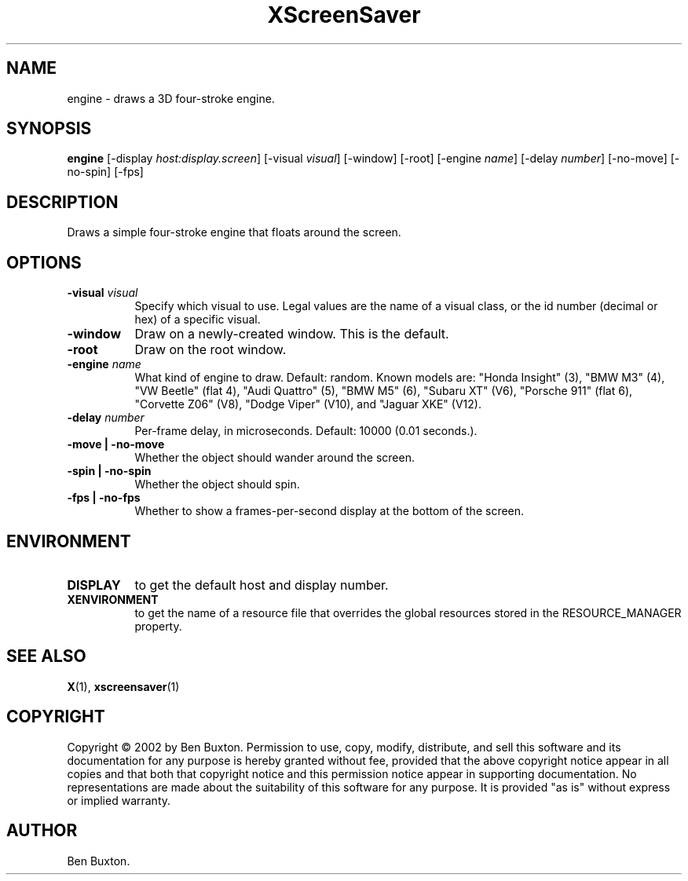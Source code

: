 .TH XScreenSaver 1 "" "X Version 11"
.SH NAME
engine - draws a 3D four-stroke engine.
.SH SYNOPSIS
.B engine
[\-display \fIhost:display.screen\fP]
[\-visual \fIvisual\fP]
[\-window]
[\-root]
[\-engine \fIname\fP]
[\-delay \fInumber\fP]
[\-no-move]
[\-no-spin]
[\-fps]
.SH DESCRIPTION
Draws a simple four-stroke engine that floats around the screen.
.SH OPTIONS
.TP 8
.B \-visual \fIvisual\fP
Specify which visual to use.  Legal values are the name of a visual class,
or the id number (decimal or hex) of a specific visual.
.TP 8
.B \-window
Draw on a newly-created window.  This is the default.
.TP 8
.B \-root
Draw on the root window.
.TP 8
.B \-engine \fIname\fP
What kind of engine to draw.  Default: random.
Known models are:
"Honda Insight" (3),
"BMW M3" (4),
"VW Beetle" (flat 4),
"Audi Quattro" (5),
"BMW M5" (6),
"Subaru XT" (V6),
"Porsche 911" (flat 6),
"Corvette Z06" (V8),
"Dodge Viper" (V10),
and
"Jaguar XKE" (V12).
.TP 8
.B \-delay \fInumber\fP
Per-frame delay, in microseconds.  Default: 10000 (0.01 seconds.).
.TP 8
.B \-move | \-no-move
Whether the object should wander around the screen.
.TP 8
.B \-spin | \-no-spin
Whether the object should spin.
.TP 8
.B \-fps | \-no-fps
Whether to show a frames-per-second display at the bottom of the screen.
.SH ENVIRONMENT
.PP
.TP 8
.B DISPLAY
to get the default host and display number.
.TP 8
.B XENVIRONMENT
to get the name of a resource file that overrides the global resources
stored in the RESOURCE_MANAGER property.
.SH SEE ALSO
.BR X (1),
.BR xscreensaver (1)
.SH COPYRIGHT
Copyright \(co 2002 by Ben Buxton.  Permission to use, copy, modify, 
distribute, and sell this software and its documentation for any purpose is 
hereby granted without fee, provided that the above copyright notice appear 
in all copies and that both that copyright notice and this permission notice
appear in supporting documentation.  No representations are made about the 
suitability of this software for any purpose.  It is provided "as is" without
express or implied warranty.
.SH AUTHOR
Ben Buxton.

